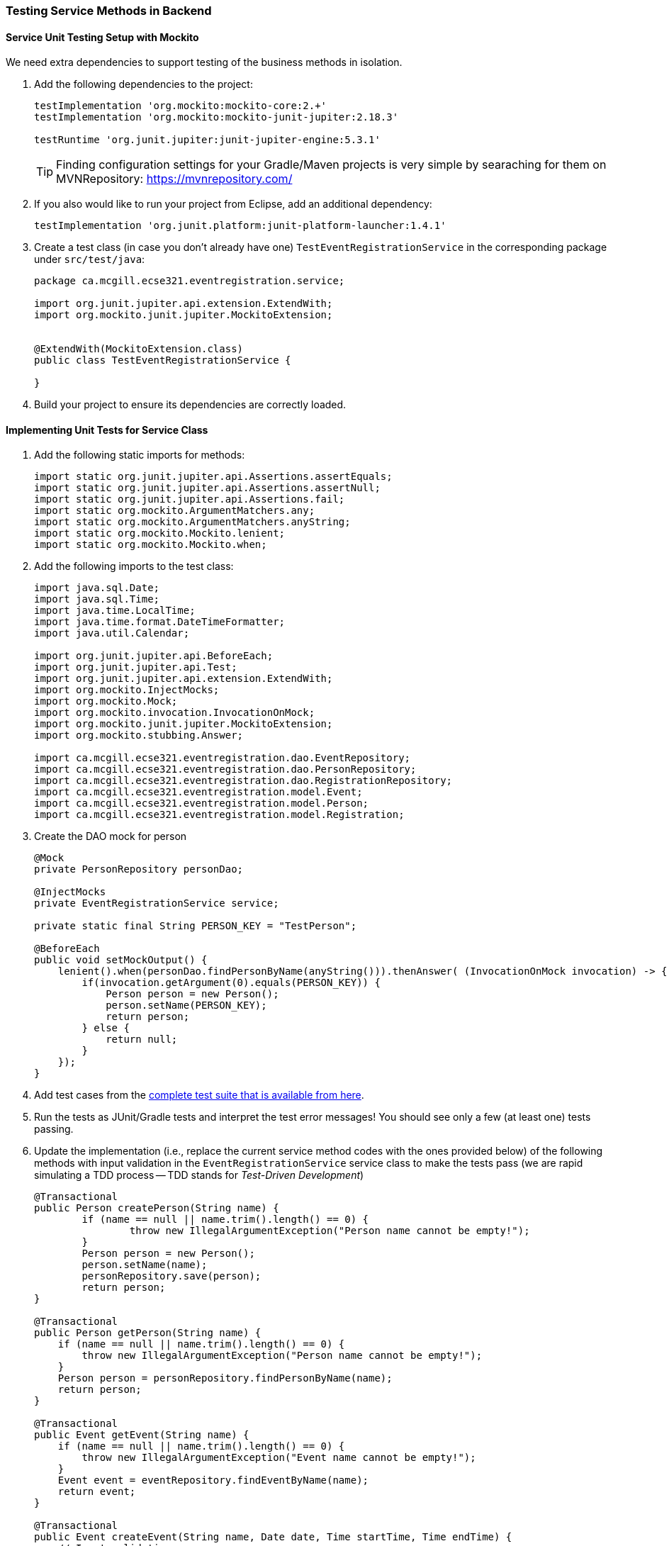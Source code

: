 === Testing Service Methods in Backend

==== Service Unit Testing Setup with Mockito

We need extra dependencies to support testing of the business methods in isolation.

. Add the following dependencies to the project:
+
[source,gradle]
----
testImplementation 'org.mockito:mockito-core:2.+'
testImplementation 'org.mockito:mockito-junit-jupiter:2.18.3'

testRuntime 'org.junit.jupiter:junit-jupiter-engine:5.3.1'
----
+
[TIP]
Finding configuration settings for your Gradle/Maven projects is very simple by searaching for them on MVNRepository: https://mvnrepository.com/

. If you also would like to run your project from Eclipse, add an additional dependency: 
+
[source,gradle]
----
testImplementation 'org.junit.platform:junit-platform-launcher:1.4.1'
----



. Create a test class (in case you don't already have one) `TestEventRegistrationService` in the corresponding package under `src/test/java`:
+
[source,java]
----
package ca.mcgill.ecse321.eventregistration.service;

import org.junit.jupiter.api.extension.ExtendWith;
import org.mockito.junit.jupiter.MockitoExtension;


@ExtendWith(MockitoExtension.class)
public class TestEventRegistrationService {

}
----

. Build your project to ensure its dependencies are correctly loaded.

==== Implementing Unit Tests for Service Class

. Add the following static imports for methods: 
+
[source,java]
----
import static org.junit.jupiter.api.Assertions.assertEquals;
import static org.junit.jupiter.api.Assertions.assertNull;
import static org.junit.jupiter.api.Assertions.fail;
import static org.mockito.ArgumentMatchers.any;
import static org.mockito.ArgumentMatchers.anyString;
import static org.mockito.Mockito.lenient;
import static org.mockito.Mockito.when;
----

. Add the following imports to the test class:
+
[source,java]
----
import java.sql.Date;
import java.sql.Time;
import java.time.LocalTime;
import java.time.format.DateTimeFormatter;
import java.util.Calendar;

import org.junit.jupiter.api.BeforeEach;
import org.junit.jupiter.api.Test;
import org.junit.jupiter.api.extension.ExtendWith;
import org.mockito.InjectMocks;
import org.mockito.Mock;
import org.mockito.invocation.InvocationOnMock;
import org.mockito.junit.jupiter.MockitoExtension;
import org.mockito.stubbing.Answer;

import ca.mcgill.ecse321.eventregistration.dao.EventRepository;
import ca.mcgill.ecse321.eventregistration.dao.PersonRepository;
import ca.mcgill.ecse321.eventregistration.dao.RegistrationRepository;
import ca.mcgill.ecse321.eventregistration.model.Event;
import ca.mcgill.ecse321.eventregistration.model.Person;
import ca.mcgill.ecse321.eventregistration.model.Registration;
----



. Create the DAO mock for person 
+
[source,java]
----
@Mock
private PersonRepository personDao;

@InjectMocks
private EventRegistrationService service;

private static final String PERSON_KEY = "TestPerson";

@BeforeEach
public void setMockOutput() {
    lenient().when(personDao.findPersonByName(anyString())).thenAnswer( (InvocationOnMock invocation) -> {
        if(invocation.getArgument(0).equals(PERSON_KEY)) {
            Person person = new Person();
            person.setName(PERSON_KEY);
            return person;
        } else {
            return null;
        }
    });
}
----

. Add test cases from the link:https://gist.githubusercontent.com/imbur/d8836dc9f44ece65186a43ac80a259fd/raw/ff59449ad4dfadfc2c54bb317649300f6ae2409c/TestEventRegistrationService.java[complete test suite that is available from here].

. Run the tests as JUnit/Gradle tests and interpret the test error messages! You should see only a few (at least one) tests passing.

. Update the implementation (i.e., replace the current service method codes with the ones provided below) of the following methods with input validation in the `EventRegistrationService` service class to make the tests pass (we are rapid simulating a TDD process -- TDD stands for _Test-Driven Development_)
+
[source,java]
----
@Transactional
public Person createPerson(String name) {
	if (name == null || name.trim().length() == 0) {
		throw new IllegalArgumentException("Person name cannot be empty!");
	}
	Person person = new Person();
	person.setName(name);
	personRepository.save(person);
	return person;
}

@Transactional
public Person getPerson(String name) {
    if (name == null || name.trim().length() == 0) {
        throw new IllegalArgumentException("Person name cannot be empty!");
    }
    Person person = personRepository.findPersonByName(name);
    return person;
}

@Transactional
public Event getEvent(String name) {
    if (name == null || name.trim().length() == 0) {
        throw new IllegalArgumentException("Event name cannot be empty!");
    }
    Event event = eventRepository.findEventByName(name);
    return event;
}

@Transactional
public Event createEvent(String name, Date date, Time startTime, Time endTime) {
    // Input validation
    String error = "";
    if (name == null || name.trim().length() == 0) {
        error = error + "Event name cannot be empty! ";			
    }
    if (date == null) {
        error = error + "Event date cannot be empty! ";			
    }
    if (startTime == null) {
        error = error + "Event start time cannot be empty! ";			
    }
    if (endTime == null) {
        error = error + "Event end time cannot be empty! ";			
    }
    if (endTime != null && startTime != null && endTime.before(startTime)) {
        error = error + "Event end time cannot be before event start time!";			
    }
    error = error.trim();
    if (error.length() > 0) {
        throw new IllegalArgumentException(error);			
    }

    Event event = new Event();
    event.setName(name);
    event.setDate(date);
    event.setStartTime(startTime);
    event.setEndTime(endTime);
    eventRepository.save(event);
    return event;
}

@Transactional
public Registration register(Person person, Event event) {
    String error = "";
    if (person == null) {
        error = error + "Person needs to be selected for registration! ";
    } else if (!personRepository.existsById(person.getName())) {
        error = error + "Person does not exist! ";
    }
    if (event == null) {
        error = error + "Event needs to be selected for registration!";
    } else if (!eventRepository.existsById(event.getName())) {
        error = error + "Event does not exist!";
    }
    if (registrationRepository.existsByPersonAndEvent(person, event)) {
        error = error + "Person is already registered to this event!";
    }
    error = error.trim();

    if (error.length() > 0) {			
        throw new IllegalArgumentException(error);
    }

    Registration registration = new Registration();
	registration.setId(person.getName().hashCode() * event.getName().hashCode());
    registration.setPerson(person);
    registration.setEvent(event);

    registrationRepository.save(registration);

    return registration;
}

@Transactional
public List<Event> getEventsAttendedByPerson(Person person) {
    if (person == null ) {
        throw new IllegalArgumentException("Person cannot be null!");
    }
    List<Event> eventsAttendedByPerson = new ArrayList<>();
    for (Registration r : registrationRepository.findByPerson(person)) {
        eventsAttendedByPerson.add(r.getEvent());
    }
    return eventsAttendedByPerson;
}
----

. Run the tests again, and all should be passing this time.
 
==== Service Integration Testing with the curl Tool

The command line utility link:https://curl.haxx.se/[`curl`] is one way to automate integration testing for the REST API of your application. This brief section shows a basic examples for using it for testing with persons.

. Make sure you have a clean database for your integration tests. This can be done by using the `spring.jpa.hibernate.ddl-auto=create-drop` setting in the _application.properties_ file for the test backend, or by exposing a database clear API function that is only used durint integration testing.  

. Start the backend server.

. Issue `curl -s http://localhost:8080/persons` and observe the output!

. Use the `-X` switch to specify the used HTTP method:
+
```bash
$ curl -s -X POST http://localhost:8080/persons/testperson1
{"name":"testperson1","events":[]}
$ curl -s -X POST http://localhost:8080/persons/testperson2
{"name":"testperson2","events":[]}
$ curl -s -X http://localhost:8080/persons
[{"name":"testperson1","events":[]},{"name":"testperson2","events":[]}]
```
. To verify that a given content is in the returned values, you can use the standard output result of the command and filter it, for example, using `grep`
+
```bash
$ curl -s -X GET  http://localhost:8080/persons | grep -o testperson1
testperson1
```
. A way to get started with implementing a Gradle task for integration testing (expected in the second deliverable) is to call a command line tool (e.g., `curl`) from Gradle. Gradle documentation has a section on how to achieve this: https://docs.gradle.org/5.6.2/dsl/org.gradle.api.tasks.Exec.html#org.gradle.api.tasks.Exec

==== Service Integration Testing with Spring's `TestRestTemplate`

As an alternative to the `curl` tool, you can test your application directly in your Spring project using the `TestRestTemplate`. This has a few benefits. For example, you can use built-in assertion methods to more precisely specify your test success conditions and you don't need any extra steps to integrate these tests into your build system: running `./gradlew clean test` will automatically run the integration tests. It's also nice to be able to see the code coverage for your integration tests, even if it's not required for your project.

. Create a new integration testing class and annotate it with `@SpringBootTest(webEnvironment = WebEnvironment.RANDOM_PORT)`. This tells Spring to launch the app with a random port (to avoid conflicts if you are already running the app separately).
. Autowire a `TestRestTemplate`. This will act as your API client (like the Advanced REST Client, Postman, or `curl`).
. Autowire any repositories you need to clear the database before your tests.
. You can send POST requests to your API using `TestRestTemplate.postForEntity()`, send GET requests using `TestRestTemplate.getForEntity()`, and so on. You'll need to specify:
    - A URL (which does not need to include the base URL, since the autowired `TestRestTemplate` already knows where your app is running)
    - The type of object you expect to receive in response. You may find it helpful to create a new package-private DTO class to represent this response
    - For requests that include a body (e.g., POST), the body

A simple suite of integration tests for the `Person`-related endpoints might look like this:
```
import static org.junit.jupiter.api.Assertions.assertEquals;
import static org.junit.jupiter.api.Assertions.assertNotNull;
import static org.junit.jupiter.api.Assertions.assertTrue;

import org.junit.jupiter.api.AfterEach;
import org.junit.jupiter.api.BeforeEach;
import org.junit.jupiter.api.Test;
import org.springframework.beans.factory.annotation.Autowired;
import org.springframework.boot.test.context.SpringBootTest;
import org.springframework.boot.test.context.SpringBootTest.WebEnvironment;
import org.springframework.boot.test.web.client.TestRestTemplate;
import org.springframework.http.HttpStatus;
import org.springframework.http.ResponseEntity;

import ca.mcgill.ecse321.eventregistration.repository.PersonRepository;

@SpringBootTest(webEnvironment = WebEnvironment.RANDOM_PORT)
public class PersonIntegrationTests {

	@Autowired
	private TestRestTemplate client;
	
	@Autowired
	private PersonRepository personRepo;
	
	@BeforeEach
	@AfterEach
	public void clearDatabase() {
		personRepo.deleteAll();
	}
	
	@Test
	public void testCreateAndGetPerson() {
		int id = testCreatePerson();
		testGetPerson(id);
	}
	
	private int testCreatePerson() {
		ResponseEntity<PersonDto> response = client.postForEntity("/person", new PersonDto("Obi-Wan Kenobi"), PersonDto.class);
		
		assertNotNull(response);
		assertEquals(HttpStatus.CREATED, response.getStatusCode(), "Response has correct status");
		assertNotNull(response.getBody(), "Response has body");
		assertEquals("Obi-Wan Kenobi", response.getBody().getName(), "Response has correct name");
		assertTrue(response.getBody().getId() > 0, "Response has valid ID");
		
		return response.getBody().getId();
	}
	
	private void testGetPerson(int id) {
		ResponseEntity<PersonDto> response = client.getForEntity("/person/" + id, PersonDto.class);
		
		assertNotNull(response);
		assertEquals(HttpStatus.OK, response.getStatusCode(), "Response has correct status");
		assertNotNull(response.getBody(), "Response has body");
		assertEquals("Obi-Wan Kenobi", response.getBody().getName(), "Response has correct name");
		assertTrue(response.getBody().getId() == id, "Response has correct ID");
	}
	
	@Test
	public void testCreateInvalidPerson() {
		ResponseEntity<String> response = client.postForEntity("/person", new PersonDto("   "), String.class);
		
		assertNotNull(response);
		assertEquals(HttpStatus.BAD_REQUEST, response.getStatusCode(), "Response has correct status");
	}
	
	@Test
	public void testGetInvalidPerson() {
		ResponseEntity<String> response = client.getForEntity("/person/" + Integer.MAX_VALUE, String.class);
		
		assertNotNull(response);
		assertEquals(HttpStatus.NOT_FOUND, response.getStatusCode(), "Response has correct status");
		assertEquals("Person not found.", response.getBody(), "Response has correct error message");
	}
}

class PersonDto {
	private int id;
	private String name;
	
	// Need default constructor so that Jackson can instantiate the object
	public PersonDto() {}
	
	public PersonDto(String name) {
		this.name = name;
	}
	
	public int getId() {
		return this.id;
	}
	
	public String getName() {
		return this.name;
	}
}
```